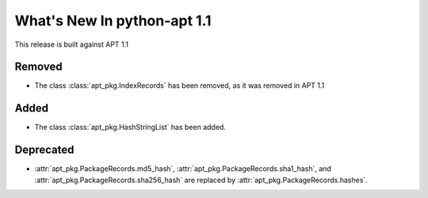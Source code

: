 What's New In python-apt 1.1
==============================
This release is built against APT 1.1

Removed
-------
* The class :class:`apt_pkg.IndexRecords` has been removed, as it was removed
  in APT 1.1


Added
------
* The class :class:`apt_pkg.HashStringList` has been added.


Deprecated
----------
* :attr:`apt_pkg.PackageRecords.md5_hash`,
  :attr:`apt_pkg.PackageRecords.sha1_hash`, and
  :attr:`apt_pkg.PackageRecords.sha256_hash`
  are replaced by :attr:`apt_pkg.PackageRecords.hashes`.
